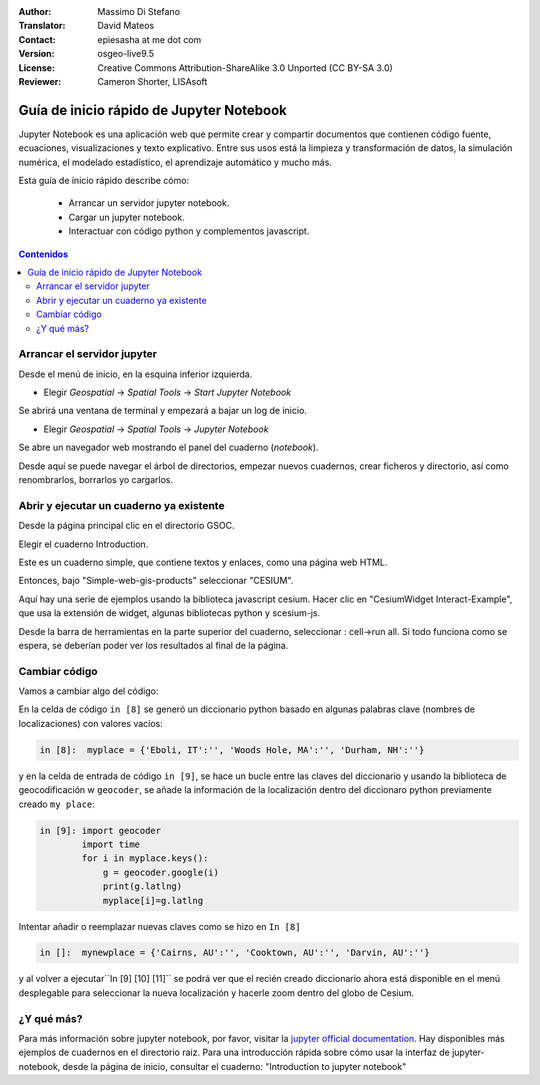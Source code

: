 :Author: Massimo Di Stefano
:Translator: David Mateos
:Contact: epiesasha at me dot com
:Version: osgeo-live9.5
:License: Creative Commons Attribution-ShareAlike 3.0 Unported  (CC BY-SA 3.0)
:Reviewer: Cameron Shorter, LISAsoft

.. image:: ../../images/project_logos/logo-jupyter.png
  :alt: project logo
  :align: right
  :target: http://jupyter.org/

********************************************************************************
Guía de inicio rápido de Jupyter Notebook
********************************************************************************

Jupyter Notebook es una aplicación web que permite crear y compartir documentos que contienen código fuente, ecuaciones, visualizaciones y texto explicativo. Entre sus usos está la limpieza y transformación de datos, la simulación numérica, el modelado estadístico, el aprendizaje automático y mucho más.


Esta guía de inicio rápido describe cómo:

  * Arrancar un servidor  jupyter notebook.
  * Cargar un jupyter notebook.
  * Interactuar con código python y complementos javascript.

.. contents:: Contenidos

Arrancar el servidor jupyter
================================================================================

Desde el menú de inicio, en la esquina inferior izquierda. 
 
* Elegir  *Geospatial* -> *Spatial Tools* -> *Start Jupyter Notebook*

.. image:: ../../images/screenshots/1024x768/jupyter1-1.png
   :scale: 60 %
  
Se abrirá una ventana de terminal y empezará a bajar un log de inicio.

* Elegir   *Geospatial* -> *Spatial Tools* -> *Jupyter Notebook* 

.. image:: ../../images/screenshots/1024x768/jupyter1-2.png
   :scale: 60 %

Se abre un navegador web mostrando el panel del cuaderno (*notebook*).

.. image:: ../../images/screenshots/1024x768/jupyter1-3.png
   :scale: 60 %

Desde aquí se puede navegar el árbol de directorios, empezar nuevos cuadernos, crear ficheros y directorio, así como renombrarlos, borrarlos yo cargarlos. 

.. Cameron Comment. I suggest the first step should be to create a simple
  "Hello World" notebook from scratch. 
  Probably then extend to simple calculations. Like "print 10 + 5 = 15".

Abrir y ejecutar un cuaderno ya existente
================================================================================

Desde la página principal clic en el directorio GSOC.

.. Cameron Comment: We are going through too many steps here to find the
  Cesium example. We should be able to select Cesium from the first TOC.

.. image:: ../../images/screenshots/1024x768/jupyter2.png
   :scale: 80 %

Elegir el cuaderno Introduction. 
 
.. image:: ../../images/screenshots/1024x768/jupyter3.png
   :scale: 60 %

Este es un cuaderno simple, que contiene textos y enlaces, como una página web HTML.

Entonces, bajo "Simple-web-gis-products" seleccionar "CESIUM".

.. image:: ../../images/screenshots/1024x768/jupyter4.png
   :scale: 60 %

.. Cameron Comments:
  * Suggest rename Interact to Interactive

Aquí hay una serie de ejemplos usando la biblioteca javascript cesium. 
Hacer clic en "CesiumWidget Interact-Example", que usa la extensión de widget, algunas bibliotecas python y scesium-js.

Desde la barra de herramientas en la parte superior del cuaderno, seleccionar : cell->run all. Si todo funciona como se espera, se deberían poder ver los resultados al final de la página.

.. image:: ../../images/screenshots/1024x768/jupyter5.png
   :scale: 60 %

Cambiar código
================================================================================

Vamos a cambiar algo del código:

En la celda de código ``in [8]`` se generó un diccionario python basado en algunas palabras clave (nombres de localizaciones) con valores vacíos:  

.. code-block:: python

    in [8]:  myplace = {'Eboli, IT':'', 'Woods Hole, MA':'', 'Durham, NH':''}

y en la celda de entrada de código ``in [9]``, se hace un bucle entre las claves del diccionario y usando la biblioteca de geocodificación w ``geocoder``, se añade la información de la localización dentro del diccionaro python previamente creado ``my place``:


.. code-block:: python

    in [9]: import geocoder
            import time
            for i in myplace.keys():
                g = geocoder.google(i)
                print(g.latlng)
                myplace[i]=g.latlng

Intentar añadir o reemplazar nuevas claves como se hizo en ``In [8]``

.. code-block:: python

    in []:  mynewplace = {'Cairns, AU':'', 'Cooktown, AU':'', 'Darvin, AU':''}

y al volver a ejecutar``In [9] [10] [11]`` se podrá ver que el recién creado diccionario ahora está disponible en el menú desplegable para seleccionar la nueva localización y hacerle zoom dentro del globo de Cesium.

¿Y qué más?
================================================================================

Para más información sobre jupyter notebook, por favor, visitar la `jupyter official documentation`_.
Hay disponibles más ejemplos de cuadernos en el directorio raiz.
Para una introducción rápida sobre cómo usar la interfaz de jupyter-notebook, desde la página de inicio, consultar el cuaderno: "Introduction to jupyter notebook"


.. _jupyter official documentation: http://jupyter.readthedocs.org/en/latest/index.html
